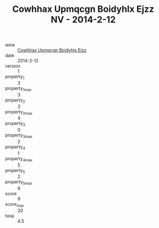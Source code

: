 :PROPERTIES:
:ID:                     77f2df6f-61ce-4846-b769-9dadd530921a
:END:
#+TITLE: Cowhhax Upmqcgn Boidyhlx Ejzz NV - 2014-2-12

- wine :: [[id:9e0432fa-c770-4197-a728-b8a8cb750a83][Cowhhax Upmqcgn Boidyhlx Ejzz]]
- date :: 2014-2-12
- version :: 1
- property_1 :: 3
- property_1_max :: 3
- property_2 :: 3
- property_2_max :: 4
- property_3 :: 0
- property_3_max :: 2
- property_4 :: 1
- property_4_max :: 5
- property_5 :: 2
- property_5_max :: 6
- score :: 9
- score_max :: 20
- total :: 4.5


